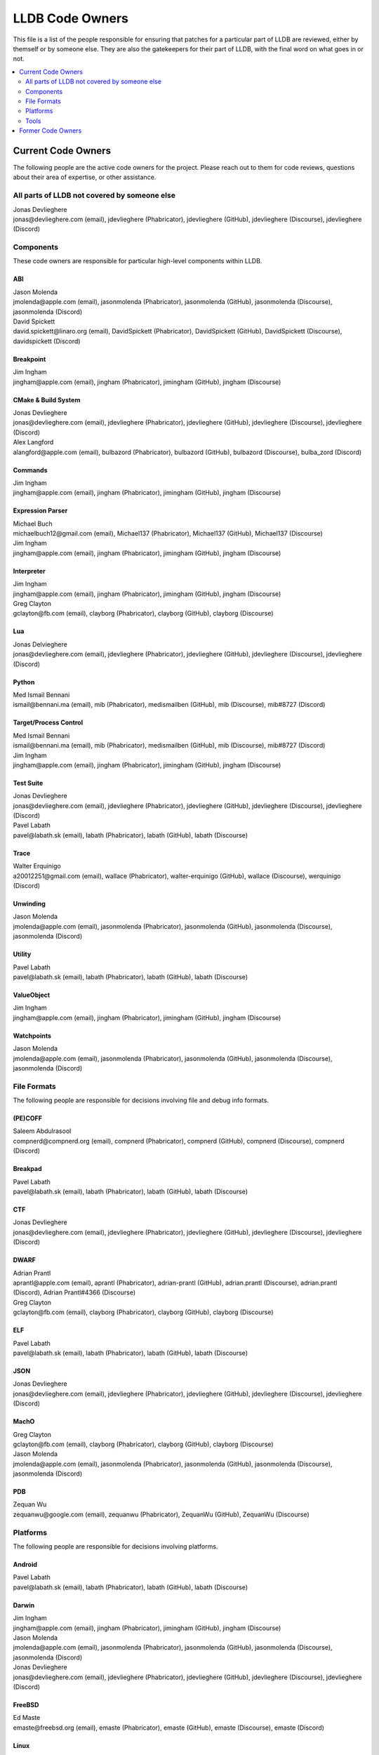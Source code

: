 ================
LLDB Code Owners
================

This file is a list of the people responsible for ensuring that patches for a
particular part of LLDB are reviewed, either by themself or by someone else.
They are also the gatekeepers for their part of LLDB, with the final word on
what goes in or not.

.. contents::
   :depth: 2
   :local:

Current Code Owners
===================
The following people are the active code owners for the project. Please reach
out to them for code reviews, questions about their area of expertise, or other
assistance.

All parts of LLDB not covered by someone else
----------------------------------------------
| Jonas Devlieghere
| jonas\@devlieghere.com (email), jdevlieghere (Phabricator), jdevlieghere (GitHub), jdevlieghere (Discourse), jdevlieghere (Discord)

Components
----------
These code owners are responsible for particular high-level components within
LLDB.

ABI
~~~
| Jason Molenda
| jmolenda\@apple.com (email), jasonmolenda (Phabricator), jasonmolenda (GitHub), jasonmolenda (Discourse), jasonmolenda (Discord)

| David Spickett
| david.spickett\@linaro.org (email), DavidSpickett (Phabricator), DavidSpickett (GitHub), DavidSpickett (Discourse), davidspickett (Discord)


Breakpoint
~~~~~~~~~~
| Jim Ingham
| jingham\@apple.com (email), jingham (Phabricator), jimingham (GitHub), jingham (Discourse)

CMake & Build System
~~~~~~~~~~~~~~~~~~~~
| Jonas Devlieghere
| jonas\@devlieghere.com (email), jdevlieghere (Phabricator), jdevlieghere (GitHub), jdevlieghere (Discourse), jdevlieghere (Discord)

| Alex Langford
| alangford\@apple.com (email), bulbazord (Phabricator), bulbazord (GitHub), bulbazord (Discourse), bulba_zord (Discord)

Commands
~~~~~~~~
| Jim Ingham
| jingham\@apple.com (email), jingham (Phabricator), jimingham (GitHub), jingham (Discourse)

Expression Parser
~~~~~~~~~~~~~~~~~
| Michael Buch
| michaelbuch12\@gmail.com (email), Michael137 (Phabricator), Michael137 (GitHub), Michael137 (Discourse)

| Jim Ingham
| jingham\@apple.com (email), jingham (Phabricator), jimingham (GitHub), jingham (Discourse)

Interpreter
~~~~~~~~~~~
| Jim Ingham
| jingham\@apple.com (email), jingham (Phabricator), jimingham (GitHub), jingham (Discourse)

| Greg Clayton
| gclayton\@fb.com (email), clayborg (Phabricator), clayborg (GitHub), clayborg (Discourse)


Lua
~~~
| Jonas Delvieghere
| jonas\@devlieghere.com (email), jdevlieghere (Phabricator), jdevlieghere (GitHub), jdevlieghere (Discourse), jdevlieghere (Discord)

Python
~~~~~~
| Med Ismail Bennani
| ismail\@bennani.ma (email), mib (Phabricator), medismailben (GitHub), mib (Discourse), mib#8727 (Discord)

Target/Process Control
~~~~~~~~~~~~~~~~~~~~~~
| Med Ismail Bennani
| ismail\@bennani.ma (email), mib (Phabricator), medismailben (GitHub), mib (Discourse), mib#8727 (Discord)

| Jim Ingham
| jingham\@apple.com (email), jingham (Phabricator), jimingham (GitHub), jingham (Discourse)

Test Suite
~~~~~~~~~~
| Jonas Devlieghere
| jonas\@devlieghere.com (email), jdevlieghere (Phabricator), jdevlieghere (GitHub), jdevlieghere (Discourse), jdevlieghere (Discord)

| Pavel Labath
| pavel\@labath.sk (email), labath (Phabricator), labath (GitHub), labath (Discourse)

Trace
~~~~~
| Walter Erquinigo
| a20012251\@gmail.com (email), wallace (Phabricator), walter-erquinigo (GitHub), wallace (Discourse), werquinigo (Discord)

Unwinding
~~~~~~~~~
| Jason Molenda
| jmolenda\@apple.com (email), jasonmolenda (Phabricator), jasonmolenda (GitHub), jasonmolenda (Discourse), jasonmolenda (Discord)

Utility
~~~~~~~
| Pavel Labath
| pavel\@labath.sk (email), labath (Phabricator), labath (GitHub), labath (Discourse)

ValueObject
~~~~~~~~~~~
| Jim Ingham
| jingham\@apple.com (email), jingham (Phabricator), jimingham (GitHub), jingham (Discourse)

Watchpoints
~~~~~~~~~~~
| Jason Molenda
| jmolenda\@apple.com (email), jasonmolenda (Phabricator), jasonmolenda (GitHub), jasonmolenda (Discourse), jasonmolenda (Discord)

File Formats
------------
The following people are responsible for decisions involving file and debug
info formats.

(PE)COFF
~~~~~~~~
| Saleem Abdulrasool
| compnerd\@compnerd.org (email), compnerd (Phabricator), compnerd (GitHub), compnerd (Discourse), compnerd (Discord)

Breakpad
~~~~~~~~
| Pavel Labath
| pavel\@labath.sk (email), labath (Phabricator), labath (GitHub), labath (Discourse)

CTF
~~~
| Jonas Devlieghere
| jonas\@devlieghere.com (email), jdevlieghere (Phabricator), jdevlieghere (GitHub), jdevlieghere (Discourse), jdevlieghere (Discord)

DWARF
~~~~~
| Adrian Prantl
| aprantl\@apple.com (email), aprantl (Phabricator), adrian-prantl (GitHub), adrian.prantl (Discourse), adrian.prantl (Discord), Adrian Prantl#4366 (Discourse)

| Greg Clayton
| gclayton\@fb.com (email), clayborg (Phabricator), clayborg (GitHub), clayborg (Discourse)

ELF
~~~
| Pavel Labath
| pavel\@labath.sk (email), labath (Phabricator), labath (GitHub), labath (Discourse)

JSON
~~~~
| Jonas Devlieghere
| jonas\@devlieghere.com (email), jdevlieghere (Phabricator), jdevlieghere (GitHub), jdevlieghere (Discourse), jdevlieghere (Discord)

MachO
~~~~~
| Greg Clayton
| gclayton\@fb.com (email), clayborg (Phabricator), clayborg (GitHub), clayborg (Discourse)

| Jason Molenda
| jmolenda\@apple.com (email), jasonmolenda (Phabricator), jasonmolenda (GitHub), jasonmolenda (Discourse), jasonmolenda (Discord)

PDB
~~~
| Zequan Wu
| zequanwu\@google.com (email), zequanwu (Phabricator), ZequanWu (GitHub), ZequanWu (Discourse)

Platforms
---------
The following people are responsible for decisions involving platforms.

Android
~~~~~~~
| Pavel Labath
| pavel\@labath.sk (email), labath (Phabricator), labath (GitHub), labath (Discourse)

Darwin
~~~~~~
| Jim Ingham
| jingham\@apple.com (email), jingham (Phabricator), jimingham (GitHub), jingham (Discourse)

| Jason Molenda
| jmolenda\@apple.com (email), jasonmolenda (Phabricator), jasonmolenda (GitHub), jasonmolenda (Discourse), jasonmolenda (Discord)

| Jonas Devlieghere
| jonas\@devlieghere.com (email), jdevlieghere (Phabricator), jdevlieghere (GitHub), jdevlieghere (Discourse), jdevlieghere (Discord)

FreeBSD
~~~~~~~
| Ed Maste
| emaste\@freebsd.org (email), emaste (Phabricator), emaste (GitHub), emaste (Discourse), emaste (Discord)

Linux
~~~~~
| Pavel Labath
| pavel\@labath.sk (email), labath (Phabricator), labath (GitHub), labath (Discourse)

| David Spickett
| david.spickett\@linaro.org (email), DavidSpickett (Phabricator), DavidSpickett (GitHub), DavidSpickett (Discourse), davidspickett (Discord)

Windows
~~~~~~~
| Omair Javaid
| omair.javaid\@linaro.org (email), omjavaid (Phabricator), omjavaid (GitHub), omjavaid (Discourse), omjavaid#9902 (Discord)


Tools
-----
The following people are responsible for decisions involving specific tools.

debugserver
~~~~~~~~~~~
| Jason Molenda
| jmolenda\@apple.com (email), jasonmolenda (Phabricator), jasonmolenda (GitHub), jasonmolenda (Discourse), jasonmolenda (Discord)

lldb-server
~~~~~~~~~~~
| Pavel Labath
| pavel\@labath.sk (email), labath (Phabricator), labath (GitHub), labath (Discourse)

lldb-vscode
~~~~~~~~~~~
| Greg Clayton
| gclayton\@fb.com (email), clayborg (Phabricator), clayborg (GitHub), clayborg (Discourse)

| Walter Erquinigo
| a20012251\@gmail.com (email), wallace (Phabricator), walter-erquinigo (GitHub), wallace (Discourse), werquinigo (Discord)

Former Code Owners
==================
The following people have graciously spent time performing code ownership
responsibilities but are no longer active in that role. Thank you for all your
help with the success of the project!

| Kamil Rytarowski (kamil\@netbsd.org)
| Zachary Turner (zturner\@google.com)
